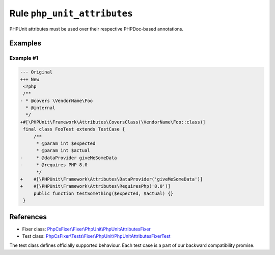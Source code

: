============================
Rule ``php_unit_attributes``
============================

PHPUnit attributes must be used over their respective PHPDoc-based annotations.

Examples
--------

Example #1
~~~~~~~~~~

.. code-block:: diff

   --- Original
   +++ New
    <?php
    /**
   - * @covers \VendorName\Foo
     * @internal
     */
   +#[\PHPUnit\Framework\Attributes\CoversClass(\VendorName\Foo::class)]
    final class FooTest extends TestCase {
        /**
         * @param int $expected
         * @param int $actual
   -     * @dataProvider giveMeSomeData
   -     * @requires PHP 8.0
         */
   +    #[\PHPUnit\Framework\Attributes\DataProvider('giveMeSomeData')]
   +    #[\PHPUnit\Framework\Attributes\RequiresPhp('8.0')]
        public function testSomething($expected, $actual) {}
    }
References
----------

- Fixer class: `PhpCsFixer\\Fixer\\PhpUnit\\PhpUnitAttributesFixer <./../../../src/Fixer/PhpUnit/PhpUnitAttributesFixer.php>`_
- Test class: `PhpCsFixer\\Tests\\Fixer\\PhpUnit\\PhpUnitAttributesFixerTest <./../../../tests/Fixer/PhpUnit/PhpUnitAttributesFixerTest.php>`_

The test class defines officially supported behaviour. Each test case is a part of our backward compatibility promise.
